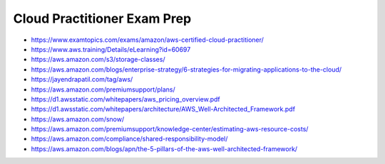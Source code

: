 Cloud Practitioner Exam Prep
----------------------------

* https://www.examtopics.com/exams/amazon/aws-certified-cloud-practitioner/
* https://www.aws.training/Details/eLearning?id=60697
* https://aws.amazon.com/s3/storage-classes/
* https://aws.amazon.com/blogs/enterprise-strategy/6-strategies-for-migrating-applications-to-the-cloud/
* https://jayendrapatil.com/tag/aws/
* https://aws.amazon.com/premiumsupport/plans/
* https://d1.awsstatic.com/whitepapers/aws_pricing_overview.pdf
* https://d1.awsstatic.com/whitepapers/architecture/AWS_Well-Architected_Framework.pdf
* https://aws.amazon.com/snow/
* https://aws.amazon.com/premiumsupport/knowledge-center/estimating-aws-resource-costs/
* https://aws.amazon.com/compliance/shared-responsibility-model/
* https://aws.amazon.com/blogs/apn/the-5-pillars-of-the-aws-well-architected-framework/
